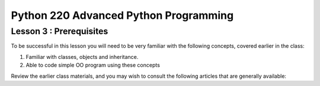 Python 220 Advanced Python Programming
======================================

Lesson 3 : Prerequisites
------------------------

To be successful in this lesson you will need to be very familiar with the
following concepts, covered earlier in the class:

#. Familiar with classes, objects and inheritance.
#. Able to code simple OO program using these concepts


Review the earlier class materials, and you may wish to consult the
following articles that are generally available:

.. todo::
    Add pre-reading external links for classes, objects and inheritiance
